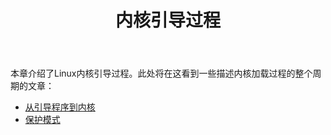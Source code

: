 #+TITLE: 内核引导过程
#+HTML_HEAD: <link rel="stylesheet" type="text/css" href="../css/main.css" />
#+HTML_LINK_HOME: ../kernel.html
#+OPTIONS: num:nil timestamp:nil

本章介绍了Linux内核引导过程。此处将在这看到一些描述内核加载过程的整个周期的文章：

+ [[file:part1.org][从引导程序到内核]]
+ [[file:part2.org][保护模式]]
